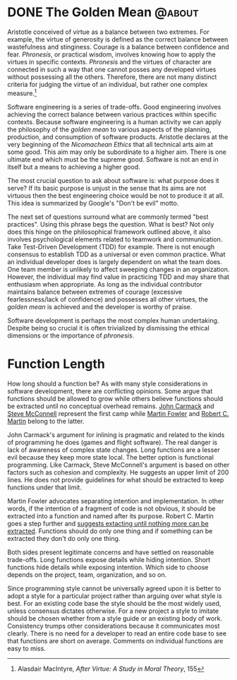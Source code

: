 #+hugo_base_dir: ../

* DONE The Golden Mean                                       :@about:
:PROPERTIES:
:EXPORT_FILE_NAME: golden-mean
:END:
Aristotle conceived of virtue as a balance between two extremes. For example, the virtue of generosity is defined as the correct balance between wastefulness and stinginess. Courage is a balance between confidence and fear. /Phronesis/, or practical wisdom, involves knowing how to apply the virtues in specific contexts. /Phronesis/ and the virtues of character are connected in such a way that one cannot posses any developed virtues without possessing all the others. Therefore, there are not many distinct criteria for judging the virtue of an individual, but rather one complex measure.[fn:1]

Software engineering is a series of trade-offs. Good engineering involves achieving the correct balance between various practices within specific contexts. Because software engineering is a human activity we can apply the philosophy of the /golden mean/ to various aspects of the planning, production, and consumption of software products. Aristotle declares at the very beginning of the /Nicomachean Ethics/ that all technical arts aim at some good. This aim may only be subordinate to a higher aim. There is one ultimate end which must be the supreme good. Software is not an end in itself but a means to achieving a higher good.

The most crucial question to ask about software is: what purpose does it serve? If its basic purpose is unjust in the sense that its aims are not virtuous then the best engineering choice would be not to produce it at all. This idea is summarized by Google's "Don't be evil" motto.

The next set of questions surround what are commonly termed "best practices". Using this phrase begs the question. What is best? Not only does this hinge on the philosophical framework outlined above, it also involves psychological elements related to teamwork and communication. Take Test-Driven Development (TDD) for example. There is not enough consensus to establish TDD as a universal or even common practice. What an individual developer does is largely dependent on what the team does. One team member is unlikely to affect sweeping changes in an organization. However, the individual may find value in practicing TDD and may share that enthusiasm when appropriate. As long as the individual contributor maintains balance between extremes of courage (excessive fearlessness/lack of confidence) and possesses all other virtues, the /golden mean/ is achieved and the developer is worthy of praise.

Software development is perhaps the most complex human undertaking. Despite being so crucial it is often trivialized by dismissing the ethical dimensions or the importance of /phronesis/.


[fn:1]  Alasdair MacIntyre, /After Virtue: A Study in Moral Theory/, 155

* Function Length
:PROPERTIES:
:EXPORT_FILE_NAME: function-length
:END:
How long should a function be? As with many style considerations in software development, there are conflicting opinions. Some argue that functions should be allowed to grow while others believe functions should be extracted until no conceptual overhead remains. [[http://number-none.com/blow/blog/programming/2014/09/26/carmack-on-inlined-code.html][John Carmack]] and [[https://www.goodreads.com/quotes/9681105-from-time-to-time-a-complex-algorithm-will-lead-to][Steve McConnell]] represent the first camp while [[https://martinfowler.com/bliki/FunctionLength.html][Martin Fowler]] and [[https://www.goodreads.com/quotes/7630396-the-first-rule-of-functions-is-that-they-should-be][Robert C. Martin]] belong to the latter.

John Carmack's argument for inlining is pragmatic and related to the kinds of programming he does (games and flight software). The real danger is lack of awareness of complex state changes. Long functions are a lesser evil because they keep more state local. The better option is functional programming. Like Carmack, Steve McConnell's argument is based on other factors such as cohesion and complexity. He suggests an upper limit of 200 lines. He does not provide guidelines for what should be extracted to keep functions under that limit.

Martin Fowler advocates separating intention and implementation. In other words, if the intention of a fragment of code is not obvious, it should be extracted into a function and named after its purpose. Robert C. Martin goes a step further and [[https://sites.google.com/site/unclebobconsultingllc/one-thing-extract-till-you-drop][suggests extacting until nothing more can be extracted]]. Functions should do only one thing and if something can be extracted they don't do only one thing.

Both sides present legitimate concerns and have settled on reasonable trade-offs. Long functions expose details while hiding intention. Short functions hide details while exposing intention. Which side to choose depends on the project, team, organization, and so on.

Since programming style cannot be universally agreed upon it is better to adopt a style for a particular project rather than arguing over what style is best. For an existing code base the style should be the most widely used, unless consensus dictates otherwise. For a new project a style to imitate should be chosen whether from a style guide or an existing body of work. Consistency trumps other considerations because it communicates most clearly. There is no need for a developer to read an entire code base to see that functions are short on average. Comments on individual functions are easy to miss.
